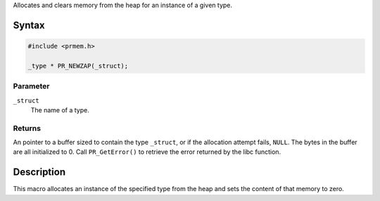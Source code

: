 Allocates and clears memory from the heap for an instance of a given
type.

.. _Syntax:

Syntax
------

.. code:: eval

   #include <prmem.h>

   _type * PR_NEWZAP(_struct);

.. _Parameter:

Parameter
~~~~~~~~~

``_struct``
   The name of a type.

.. _Returns:

Returns
~~~~~~~

An pointer to a buffer sized to contain the type ``_struct``, or if the
allocation attempt fails, ``NULL``. The bytes in the buffer are all
initialized to 0. Call ``PR_GetError()`` to retrieve the error returned
by the libc function.

.. _Description:

Description
-----------

This macro allocates an instance of the specified type from the heap and
sets the content of that memory to zero.
